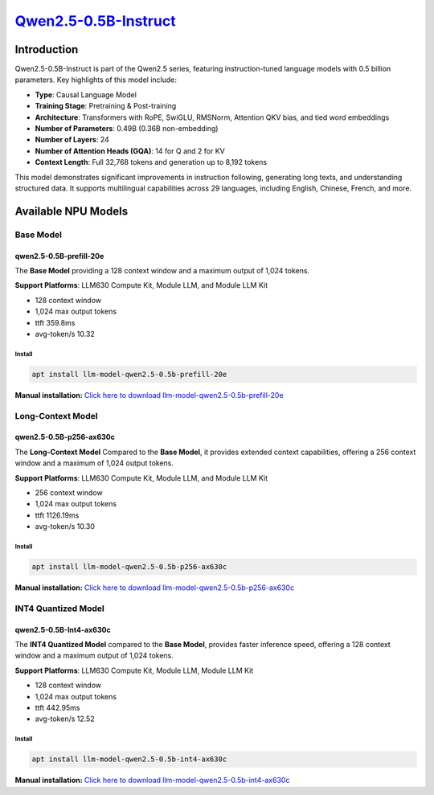 `Qwen2.5-0.5B-Instruct <https://huggingface.co/Qwen/Qwen2.5-0.5B-Instruct>`_
============================================================================

Introduction
------------

Qwen2.5-0.5B-Instruct is part of the Qwen2.5 series, featuring instruction-tuned language models with 0.5 billion parameters. Key highlights of this model include:

- **Type**: Causal Language Model
- **Training Stage**: Pretraining & Post-training
- **Architecture**: Transformers with RoPE, SwiGLU, RMSNorm, Attention QKV bias, and tied word embeddings
- **Number of Parameters**: 0.49B (0.36B non-embedding)
- **Number of Layers**: 24
- **Number of Attention Heads (GQA)**: 14 for Q and 2 for KV
- **Context Length**: Full 32,768 tokens and generation up to 8,192 tokens

This model demonstrates significant improvements in instruction following, generating long texts, and understanding structured data. It supports multilingual capabilities across 29 languages, including English, Chinese, French, and more.

Available NPU Models
--------------------

Base Model
~~~~~~~~~~

.. _qwen2.5-0.5b-prefill-20e:

qwen2.5-0.5B-prefill-20e
^^^^^^^^^^^^^^^^^^^^^^^^

The **Base Model** providing a 128 context window and a maximum output of 1,024 tokens.

**Support Platforms**: LLM630 Compute Kit, Module LLM, and Module LLM Kit

- 128 context window

- 1,024 max output tokens

- ttft 359.8ms

- avg-token/s 10.32

Install
"""""""

.. code-block:: shell

    apt install llm-model-qwen2.5-0.5b-prefill-20e

**Manual installation:** `Click here to download llm-model-qwen2.5-0.5b-prefill-20e <https://repo.llm.m5stack.com/m5stack-apt-repo/pool/jammy/ax630c/v0.2/llm-model-qwen2.5-0.5B-prefill-20e_0.2-m5stack1_arm64.deb>`_

Long-Context Model
~~~~~~~~~~~~~~~~~~

qwen2.5-0.5B-p256-ax630c
^^^^^^^^^^^^^^^^^^^^^^^^

The **Long-Context Model** Compared to the **Base Model**, it provides extended context capabilities, offering a 256 context window and a maximum of 1,024 output tokens.

**Support Platforms**: LLM630 Compute Kit, Module LLM, and Module LLM Kit

- 256 context window

- 1,024 max output tokens

- ttft 1126.19ms

- avg-token/s 10.30

Install
"""""""

.. code-block:: shell

    apt install llm-model-qwen2.5-0.5b-p256-ax630c

**Manual installation:** `Click here to download llm-model-qwen2.5-0.5b-p256-ax630c <https://repo.llm.m5stack.com/m5stack-apt-repo/pool/jammy/ax630c/v0.4/llm-model-qwen2.5-0.5B-p256-ax630c_0.4-m5stack1_arm64.deb>`_

INT4 Quantized Model
~~~~~~~~~~~~~~~~~~~~

qwen2.5-0.5B-Int4-ax630c
^^^^^^^^^^^^^^^^^^^^^^^^

The **INT4 Quantized Model** compared to the **Base Model**, provides faster inference speed, offering a 128 context window and a maximum output of 1,024 tokens.

**Support Platforms**: LLM630 Compute Kit, Module LLM, Module LLM Kit

- 128 context window

- 1,024 max output tokens

- ttft 442.95ms

- avg-token/s 12.52

Install
"""""""

.. code-block:: shell

    apt install llm-model-qwen2.5-0.5b-int4-ax630c

**Manual installation:** `Click here to download llm-model-qwen2.5-0.5b-int4-ax630c <https://repo.llm.m5stack.com/m5stack-apt-repo/pool/jammy/ax630c/v0.4/llm-model-qwen2.5-0.5B-Int4-ax630c_0.4-m5stack1_arm64.deb>`_